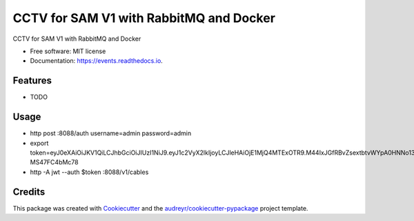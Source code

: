 ========================================
CCTV for SAM V1 with RabbitMQ and Docker
========================================


.. image:: https://img.shields.io/pypi/v/events.svg
        :target: https://pypi.python.org/pypi/events

.. image:: https://img.shields.io/travis/manqx/events.svg
        :target: https://travis-ci.org/manqx/events

.. image:: https://readthedocs.org/projects/events/badge/?version=latest
        :target: https://events.readthedocs.io/en/latest/?badge=latest
        :alt: Documentation Status




CCTV for SAM V1 with RabbitMQ and Docker


* Free software: MIT license
* Documentation: https://events.readthedocs.io.


Features
--------
* TODO

Usage
--------
* http post :8088/auth username=admin password=admin
* export token=eyJ0eXAiOiJKV1QiLCJhbGciOiJIUzI1NiJ9.eyJ1c2VyX2lkIjoyLCJleHAiOjE1MjQ4MTExOTR9.M44IxJGfRBvZsextbtvWYpA0HNNo13-MS47FC4bMc78
* http -A jwt --auth $token :8088/v1/cables

Credits
-------

This package was created with Cookiecutter_ and the `audreyr/cookiecutter-pypackage`_ project template.

.. _Cookiecutter: https://github.com/audreyr/cookiecutter
.. _`audreyr/cookiecutter-pypackage`: https://github.com/audreyr/cookiecutter-pypackage
